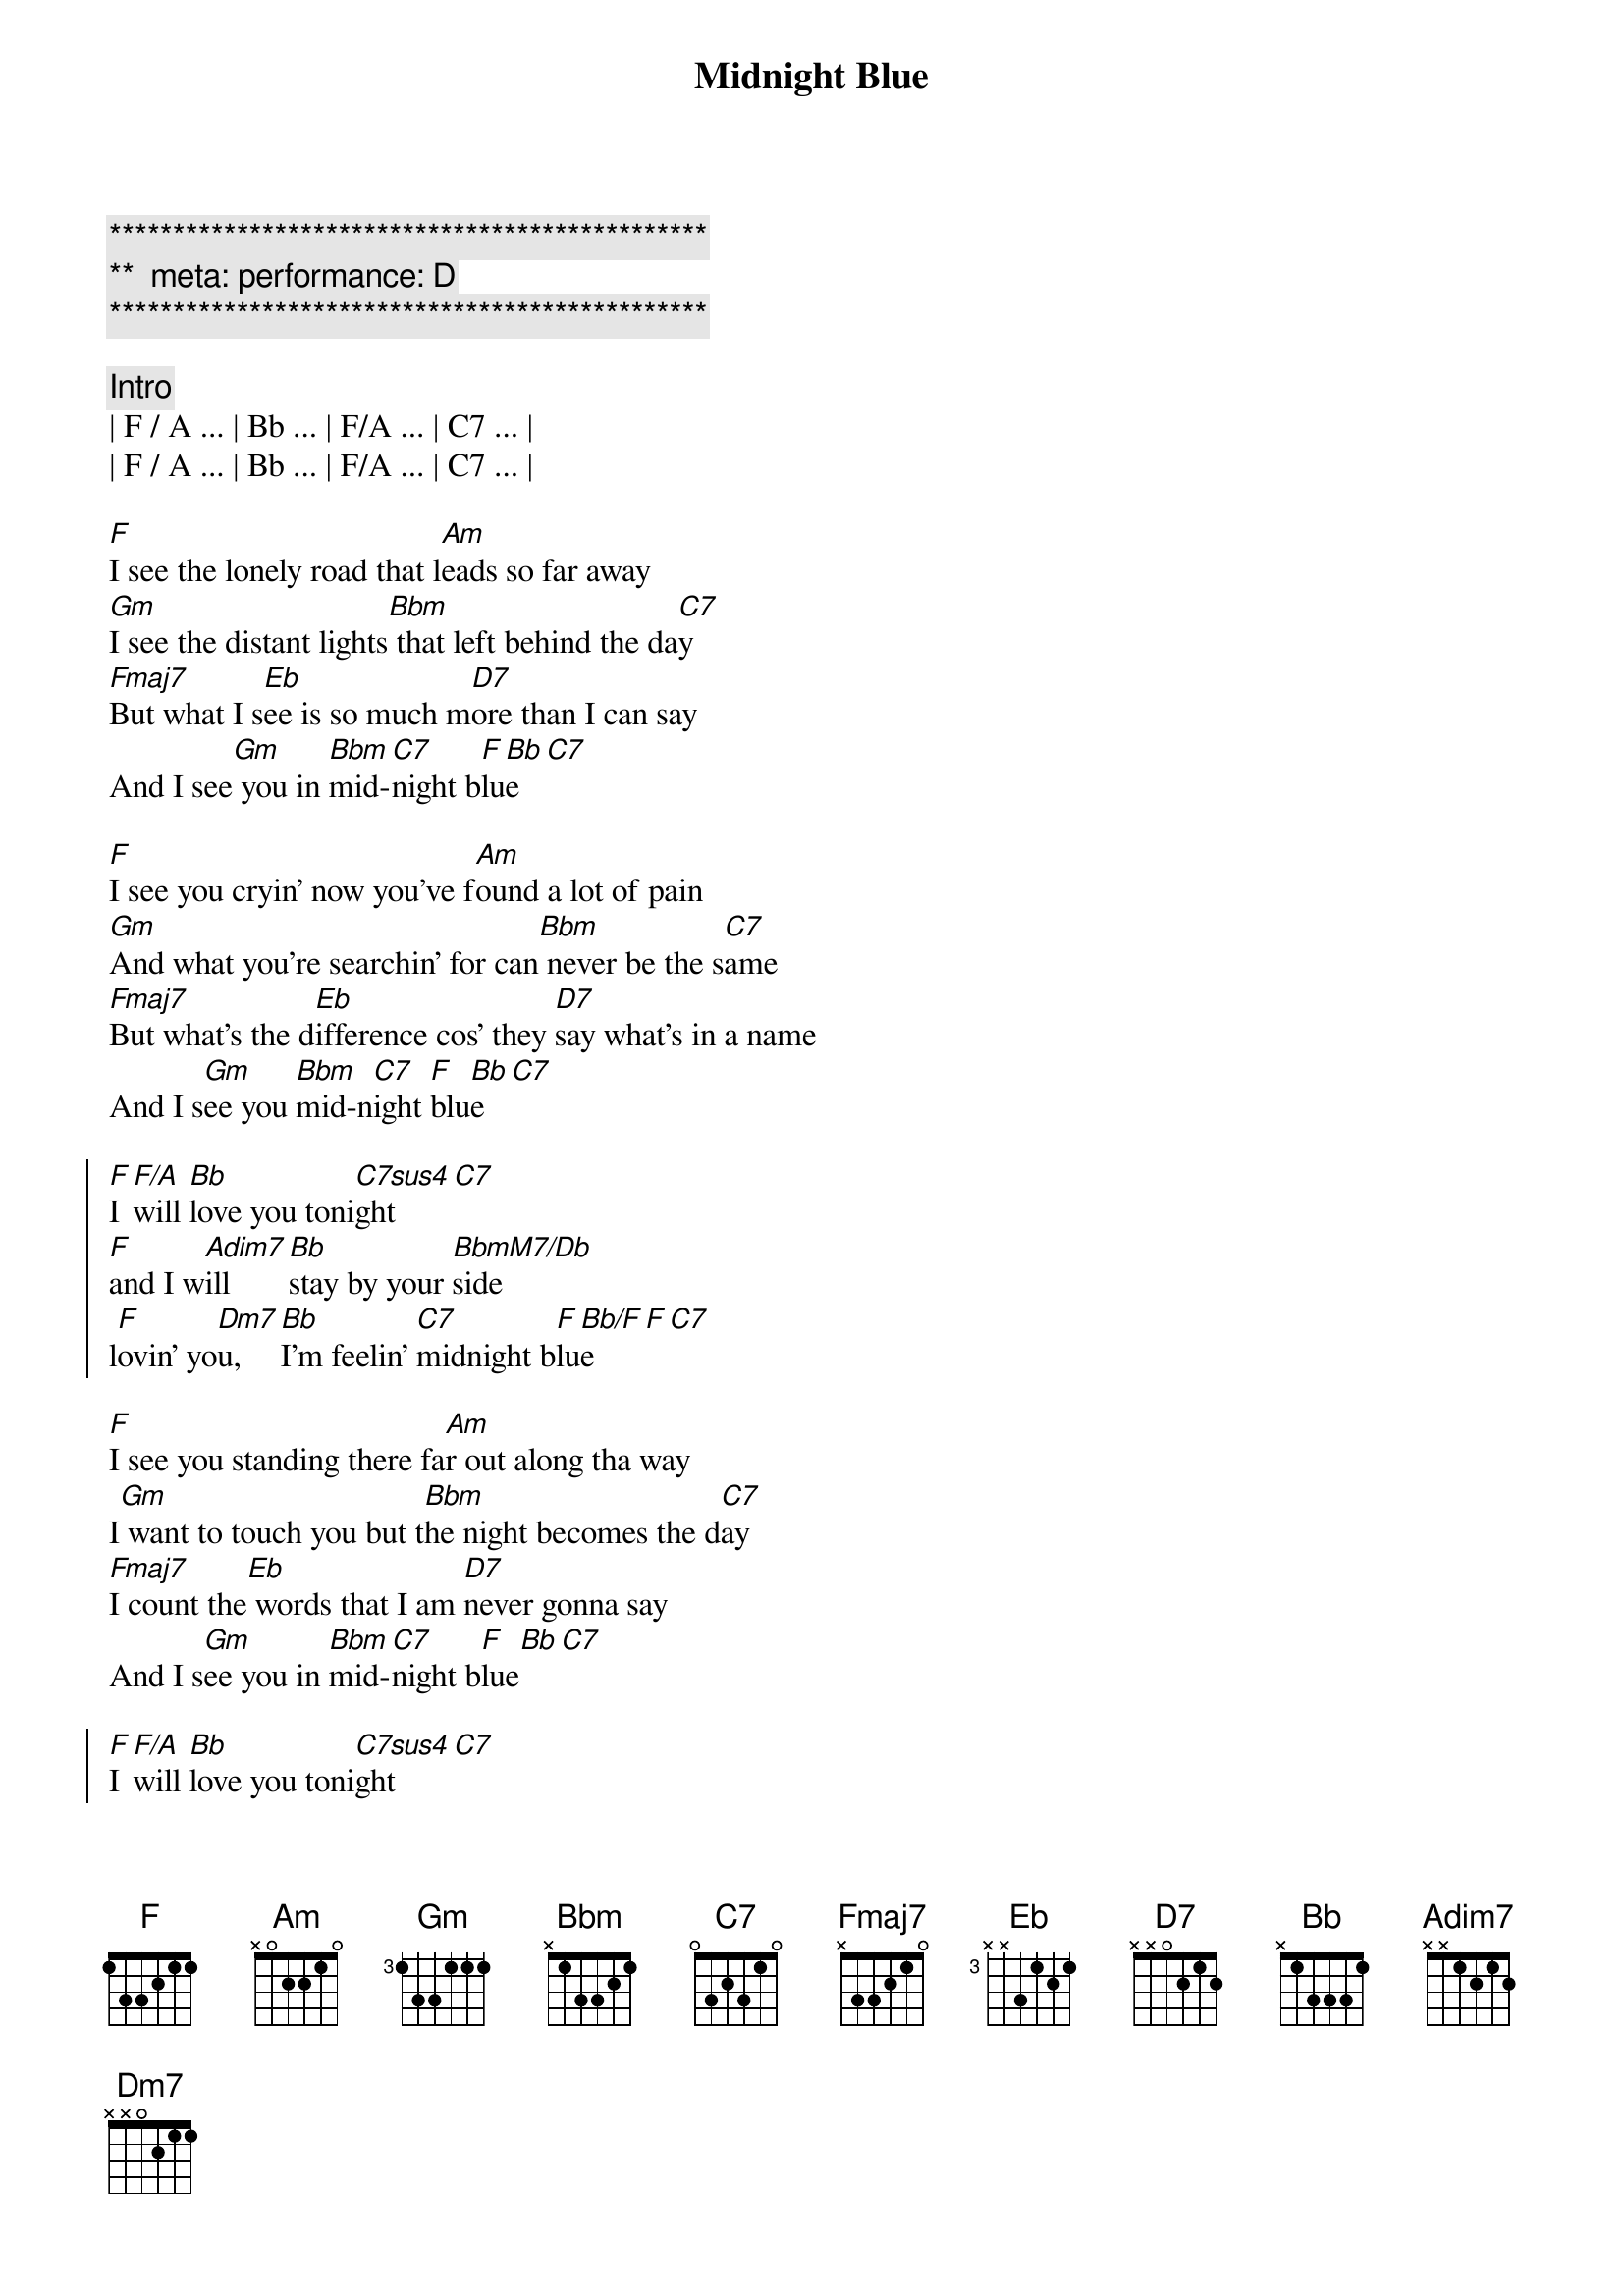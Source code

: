 {title: Midnight Blue}
{artist: ELO}
{key: F}
{duration: 4:10}
{tempo: 141}
{meta: performance: D}

{c:***********************************************}
{c:**  meta: performance: D}
{c:***********************************************}

{comment: Intro}
| F / A ... | Bb ... | F/A ... | C7 ... |
| F / A ... | Bb ... | F/A ... | C7 ... |

{start_of_verse}
[F]I see the lonely road that l[Am]eads so far away
[Gm]I see the distant lights[Bbm] that left behind the da[C7]y
[Fmaj7]But what I s[Eb]ee is so much m[D7]ore than I can say
And I see[Gm] you in [Bbm]mid-[C7]night b[F]lu[Bb]e[C7]
{end_of_verse}

{start_of_verse}
[F]I see you cryin' now you've f[Am]ound a lot of pain
[Gm]And what you're searchin' for can[Bbm] never be the s[C7]ame
[Fmaj7]But what's the d[Eb]ifference cos' they [D7]say what's in a name
And I s[Gm]ee you [Bbm]mid-n[C7]ight [F]blu[Bb]e[C7]
{end_of_verse}

{start_of_chorus}
[F]I [F/A]will [Bb]love you toni[C7sus4]ght[C7]
[F]and I w[Adim7]ill  [Bb]stay by your [BbmM7/Db]side
l[F]ovin' yo[Dm7]u,  [Bb]I'm feelin' [C7]midnight b[F]lu[Bb/F]e[F][C7]
{end_of_chorus}

{start_of_verse}
[F]I see you standing there fa[Am]r out along tha way
I[Gm] want to touch you but t[Bbm]he night becomes the d[C7]ay
[Fmaj7]I count the[Eb] words that I am [D7]never gonna say
And I s[Gm]ee you in [Bbm]mid-[C7]night b[F]lue[Bb][C7]
{end_of_verse}

{start_of_chorus}
[F]I [F/A]will [Bb]love you toni[C7sus4]ght[C7]
[F]and I w[Adim7]ill  [Bb]stay by your [BbmM7/Db]side
l[F]ovin' yo[Dm7]u,  [Bb]I'm feelin' [C7]midnight b[F]lu[Bb/F]e[F][C7]
{end_of_chorus}

{comment: Bridge}
C[F]an’t you feel the love that I’m offering you
Can’t you [Am]see how it’s meant to be
[Gm]Can’t you hear the words that I’m saying to you
[Bbm]Can’t you believe [C7]like I believe
[F]It’s only [Eb]one, the one that’s [D7]true
Still I see [Gm]you [Bbm]mid-[C7]night b[F]lu[Bb/F]e[F][C7]

{start_of_chorus}
[F]I [F/A]see b[Bb]eautiful d[C7]ays
A[F]nd I [Adim7]feel b[Bb]eautiful [BbmM7/Db]ways
Of[F] loving [Dm7]you, e[Bb]verything’s [C7]midnight [F]blu[Bb]e[C7]
{end_of_chorus}

{start_of_chorus}
[F]I [F/A]will [Bb]love you toni[C7sus4]ght[C7]
[F]and I w[Adim7]ill  [Bb]stay by your [BbmM7/Db]side
l[F]ovin' yo[Dm7]u,  [Bb]I'm feelin' [C7]midnight b[F]lu[Bb/F]e[F][C7]
{end_of_chorus}

[F]Loving [Dm7]you, [Bb]I feel the [C7]midnight [F]bl[Bb/F]ue[F]
